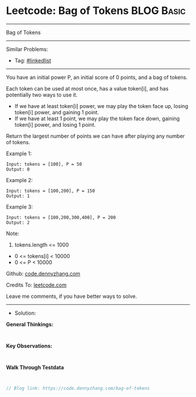 * Leetcode: Bag of Tokens                                        :BLOG:Basic:
#+STARTUP: showeverything
#+OPTIONS: toc:nil \n:t ^:nil creator:nil d:nil
:PROPERTIES:
:type:     linkedlist
:END:
---------------------------------------------------------------------
Bag of Tokens
---------------------------------------------------------------------
#+BEGIN_HTML
<a href="https://github.com/dennyzhang/code.dennyzhang.com/tree/master/problems/bag-of-tokens"><img align="right" width="200" height="183" src="https://www.dennyzhang.com/wp-content/uploads/denny/watermark/github.png" /></a>
#+END_HTML
Similar Problems:
- Tag: [[https://code.dennyzhang.com/review-linkedlist][#linkedlist]]
---------------------------------------------------------------------
You have an initial power P, an initial score of 0 points, and a bag of tokens.

Each token can be used at most once, has a value token[i], and has potentially two ways to use it.

- If we have at least token[i] power, we may play the token face up, losing token[i] power, and gaining 1 point.
- If we have at least 1 point, we may play the token face down, gaining token[i] power, and losing 1 point.
Return the largest number of points we can have after playing any number of tokens.

Example 1:
#+BEGIN_EXAMPLE
Input: tokens = [100], P = 50
Output: 0
#+END_EXAMPLE

Example 2:
#+BEGIN_EXAMPLE
Input: tokens = [100,200], P = 150
Output: 1
#+END_EXAMPLE

Example 3:
#+BEGIN_EXAMPLE
Input: tokens = [100,200,300,400], P = 200
Output: 2
#+END_EXAMPLE
 
Note:

1. tokens.length <= 1000
- 0 <= tokens[i] < 10000
- 0 <= P < 10000

Github: [[https://github.com/dennyzhang/code.dennyzhang.com/tree/master/problems/bag-of-tokens][code.dennyzhang.com]]

Credits To: [[https://leetcode.com/problems/bag-of-tokens/description/][leetcode.com]]

Leave me comments, if you have better ways to solve.
---------------------------------------------------------------------
- Solution:

*General Thinkings:*
#+BEGIN_EXAMPLE

#+END_EXAMPLE

*Key Observations:*
#+BEGIN_EXAMPLE

#+END_EXAMPLE

*Walk Through Testdata*
#+BEGIN_EXAMPLE

#+END_EXAMPLE

#+BEGIN_SRC go
// Blog link: https://code.dennyzhang.com/bag-of-tokens

#+END_SRC

#+BEGIN_HTML
<div style="overflow: hidden;">
<div style="float: left; padding: 5px"> <a href="https://www.linkedin.com/in/dennyzhang001"><img src="https://www.dennyzhang.com/wp-content/uploads/sns/linkedin.png" alt="linkedin" /></a></div>
<div style="float: left; padding: 5px"><a href="https://github.com/dennyzhang"><img src="https://www.dennyzhang.com/wp-content/uploads/sns/github.png" alt="github" /></a></div>
<div style="float: left; padding: 5px"><a href="https://www.dennyzhang.com/slack" target="_blank" rel="nofollow"><img src="https://www.dennyzhang.com/wp-content/uploads/sns/slack.png" alt="slack"/></a></div>
</div>
#+END_HTML
